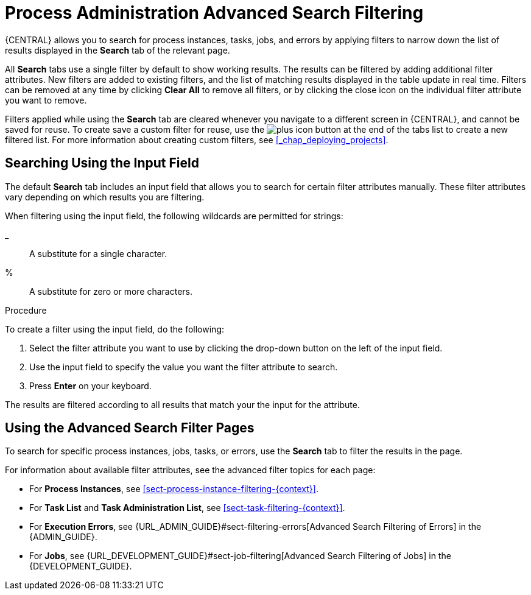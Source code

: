 [id='chap-process-admin-quick-filtering']
= Process Administration Advanced Search Filtering

{CENTRAL} allows you to search for process instances, tasks, jobs, and errors by applying filters to narrow down the list of results displayed in the *Search* tab of the relevant page.

All *Search* tabs use a single filter by default to show working results. The results can be filtered by adding additional filter attributes. New filters are added to existing filters, and the list of matching results displayed in the table update in real time. Filters can be removed at any time by clicking *Clear All* to remove all filters, or by clicking the close icon on the individual filter attribute you want to remove.

Filters applied while using the *Search* tab are cleared whenever you navigate to a different screen in {CENTRAL}, and cannot be saved for reuse. To create save a custom filter for reuse, use the image:plus_icon.png[] button at the end of the tabs list to create a new filtered list. For more information about creating custom filters, see <<_chap_deploying_projects>>.

[id='sect-filtering-using-input-field']
== Searching Using the Input Field

The default *Search* tab includes an input field that allows you to search for certain filter attributes manually. These filter attributes vary depending on which results you are filtering.

When filtering using the input field, the following wildcards are permitted for strings:

_:: A substitute for a single character.
%:: A substitute for zero or more characters.

.Procedure
To create a filter using the input field, do the following:

. Select the filter attribute you want to use by clicking the drop-down button on the left of the input field.
. Use the input field to specify the value you want the filter attribute to search.
. Press *Enter* on your keyboard.

The results are filtered according to all results that match your the input for the attribute. 

[id='sect-advanced-search-filter-perspectives']
== Using the Advanced Search Filter Pages

To search for specific process instances, jobs, tasks, or errors, use the *Search* tab to filter the results in the page.

For information about available filter attributes, see the advanced filter topics for each page:

* For *Process Instances*, see <<sect-process-instance-filtering-{context}>>.
* For *Task List* and *Task Administration List*, see <<sect-task-filtering-{context}>>.
* For *Execution Errors*, see {URL_ADMIN_GUIDE}#sect-filtering-errors[Advanced Search Filtering of Errors] in the {ADMIN_GUIDE}.
* For *Jobs*, see {URL_DEVELOPMENT_GUIDE}#sect-job-filtering[Advanced Search Filtering of Jobs] in the {DEVELOPMENT_GUIDE}.
